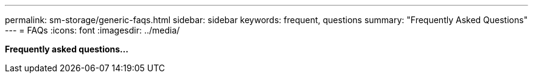 ---
permalink: sm-storage/generic-faqs.html
sidebar: sidebar
keywords: frequent, questions
summary: "Frequently Asked Questions"
---
= FAQs
:icons: font
:imagesdir: ../media/

*Frequently asked questions...*
